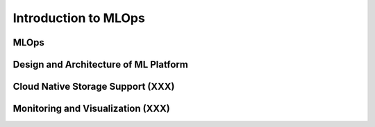 Introduction to MLOps
=====================

MLOps
-----

Design and Architecture of ML Platform
--------------------------------------

Cloud Native Storage Support (XXX)
----------------------------------

Monitoring and Visualization (XXX)
----------------------------------
